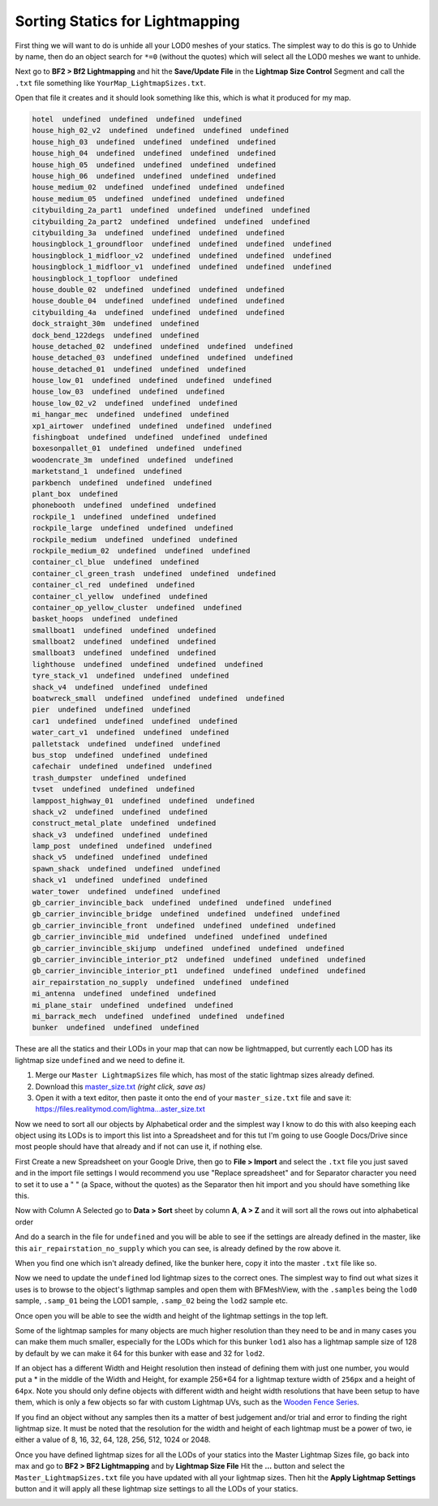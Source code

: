 
Sorting Statics for Lightmapping
================================

First thing we will want to do is unhide all your LOD0 meshes of your statics. The simplest way to do this is go to Unhide by name, then do an object search for ``*=0`` (without the quotes) which will select all the LOD0 meshes we want to unhide.

.. image:: https://media.realitymod.com/tutorials/Adv_3DsMax_LMing/Adv_3DsMax_LMing_000143.jpg

.. image:: https://media.realitymod.com/tutorials/Adv_3DsMax_LMing/Adv_3DsMax_LMing_000144.jpg
   :width: 750px
   :height: 406px

Next go to **BF2 > Bf2 Lightmapping** and hit the **Save/Update File** in the **Lightmap Size Control** Segment and call the ``.txt`` file something like ``YourMap_LightmapSizes.txt``.

.. image:: https://media.realitymod.com/tutorials/Adv_3DsMax_LMing/Adv_3DsMax_LMing_000145.jpg

.. image:: https://media.realitymod.com/tutorials/Adv_3DsMax_LMing/Adv_3DsMax_LMing_000146.jpg
   :width: 750px
   :height: 631px

Open that file it creates and it should look something like this, which is what it produced for my map.

.. code-block::

   hotel  undefined  undefined  undefined  undefined
   house_high_02_v2  undefined  undefined  undefined  undefined
   house_high_03  undefined  undefined  undefined  undefined
   house_high_04  undefined  undefined  undefined  undefined
   house_high_05  undefined  undefined  undefined  undefined
   house_high_06  undefined  undefined  undefined  undefined
   house_medium_02  undefined  undefined  undefined  undefined
   house_medium_05  undefined  undefined  undefined  undefined
   citybuilding_2a_part1  undefined  undefined  undefined  undefined
   citybuilding_2a_part2  undefined  undefined  undefined  undefined
   citybuilding_3a  undefined  undefined  undefined  undefined
   housingblock_1_groundfloor  undefined  undefined  undefined  undefined
   housingblock_1_midfloor_v2  undefined  undefined  undefined  undefined
   housingblock_1_midfloor_v1  undefined  undefined  undefined  undefined
   housingblock_1_topfloor  undefined
   house_double_02  undefined  undefined  undefined  undefined
   house_double_04  undefined  undefined  undefined  undefined
   citybuilding_4a  undefined  undefined  undefined  undefined
   dock_straight_30m  undefined  undefined
   dock_bend_122degs  undefined  undefined
   house_detached_02  undefined  undefined  undefined  undefined
   house_detached_03  undefined  undefined  undefined  undefined
   house_detached_01  undefined  undefined  undefined
   house_low_01  undefined  undefined  undefined  undefined
   house_low_03  undefined  undefined  undefined
   house_low_02_v2  undefined  undefined  undefined
   mi_hangar_mec  undefined  undefined  undefined
   xp1_airtower  undefined  undefined  undefined  undefined
   fishingboat  undefined  undefined  undefined  undefined
   boxesonpallet_01  undefined  undefined  undefined
   woodencrate_3m  undefined  undefined  undefined
   marketstand_1  undefined  undefined
   parkbench  undefined  undefined  undefined
   plant_box  undefined
   phonebooth  undefined  undefined  undefined
   rockpile_1  undefined  undefined  undefined
   rockpile_large  undefined  undefined  undefined
   rockpile_medium  undefined  undefined  undefined
   rockpile_medium_02  undefined  undefined  undefined
   container_cl_blue  undefined  undefined
   container_cl_green_trash  undefined  undefined  undefined
   container_cl_red  undefined  undefined
   container_cl_yellow  undefined  undefined
   container_op_yellow_cluster  undefined  undefined
   basket_hoops  undefined  undefined
   smallboat1  undefined  undefined  undefined
   smallboat2  undefined  undefined  undefined
   smallboat3  undefined  undefined  undefined
   lighthouse  undefined  undefined  undefined  undefined
   tyre_stack_v1  undefined  undefined  undefined
   shack_v4  undefined  undefined  undefined
   boatwreck_small  undefined  undefined  undefined  undefined
   pier  undefined  undefined  undefined
   car1  undefined  undefined  undefined  undefined
   water_cart_v1  undefined  undefined  undefined
   palletstack  undefined  undefined  undefined
   bus_stop  undefined  undefined  undefined
   cafechair  undefined  undefined  undefined
   trash_dumpster  undefined  undefined
   tvset  undefined  undefined  undefined
   lamppost_highway_01  undefined  undefined  undefined
   shack_v2  undefined  undefined  undefined
   construct_metal_plate  undefined  undefined
   shack_v3  undefined  undefined  undefined
   lamp_post  undefined  undefined  undefined
   shack_v5  undefined  undefined  undefined
   spawn_shack  undefined  undefined  undefined
   shack_v1  undefined  undefined  undefined
   water_tower  undefined  undefined  undefined
   gb_carrier_invincible_back  undefined  undefined  undefined  undefined
   gb_carrier_invincible_bridge  undefined  undefined  undefined  undefined
   gb_carrier_invincible_front  undefined  undefined  undefined  undefined
   gb_carrier_invincible_mid  undefined  undefined  undefined  undefined
   gb_carrier_invincible_skijump  undefined  undefined  undefined  undefined
   gb_carrier_invincible_interior_pt2  undefined  undefined  undefined  undefined
   gb_carrier_invincible_interior_pt1  undefined  undefined  undefined  undefined
   air_repairstation_no_supply  undefined  undefined  undefined
   mi_antenna  undefined  undefined  undefined
   mi_plane_stair  undefined  undefined  undefined
   mi_barrack_mech  undefined  undefined  undefined  undefined
   bunker  undefined  undefined  undefined

These are all the statics and their LODs in your map that can now be lightmapped, but currently each LOD has its lightmap size ``undefined`` and we need to define it.

#. Merge our ``Master LightmapSizes`` file which, has most of the static lightmap sizes already defined.
#. Download this `master_size.txt <https://files.realitymod.com/lightmapping/master_size.txt>`_ *(right click, save as)*
#. Open it with a text editor, then paste it onto the end of your ``master_size.txt`` file and save it: `https://files.realitymod.com/lightma...aster_size.txt <https://files.realitymod.com/lightmapping/master_size.txt>`_

.. image:: https://media.realitymod.com/tutorials/Adv_3DsMax_LMing/Adv_3DsMax_LMing_000155.jpg
   :width: 750px
   :height: 468px

Now we need to sort all our objects by Alphabetical order and the simplest way I know to do this with also keeping each object using its LODs is to import this list into a Spreadsheet and for this tut I'm going to use Google Docs/Drive since most people should have that already and if not can use it, if nothing else.

First Create a new Spreadsheet on your Google Drive, then go to **File > Import** and select the ``.txt`` file you just saved and in the import file settings I would recommend you use "Replace spreadsheet" and for Separator character you need to set it to use a " " (a Space, without the quotes) as the Separator then hit import and you should have something like this.

.. image:: https://media.realitymod.com/tutorials/Adv_3DsMax_LMing/Adv_3DsMax_LMing_000147.jpg
   :width: 750px
   :height: 421px

.. image:: https://media.realitymod.com/tutorials/Adv_3DsMax_LMing/Adv_3DsMax_LMing_000148.jpg
   :width: 750px
   :height: 421px

.. image:: https://media.realitymod.com/tutorials/Adv_3DsMax_LMing/Adv_3DsMax_LMing_000149.jpg
   :width: 750px
   :height: 421px

Now with Column A Selected go to **Data > Sort** sheet by column **A**, **A > Z** and it will sort all the rows out into alphabetical order

.. image:: https://media.realitymod.com/tutorials/Adv_3DsMax_LMing/Adv_3DsMax_LMing_000150.jpg
   :width: 750px
   :height: 421px

And do a search in the file for ``undefined`` and you will be able to see if the settings are already defined in the master, like this ``air_repairstation_no_supply`` which you can see, is already defined by the row above it.

.. image:: https://media.realitymod.com/tutorials/Adv_3DsMax_LMing/Adv_3DsMax_LMing_000160.jpg
   :width: 750px
   :height: 421px

When you find one which isn't already defined, like the bunker here, copy it into the master ``.txt`` file like so.

.. image:: https://media.realitymod.com/tutorials/Adv_3DsMax_LMing/Adv_3DsMax_LMing_000161.jpg
   :width: 750px
   :height: 421px

.. image:: https://media.realitymod.com/tutorials/Adv_3DsMax_LMing/Adv_3DsMax_LMing_000162.jpg
   :width: 750px
   :height: 468px

Now we need to update the ``undefined`` lod lightmap sizes to the correct ones. The simplest way to find out what sizes it uses is to browse to the object's ligthmap samples and open them with BFMeshView, with the ``.samples`` being the ``lod0`` sample, ``.samp_01`` being the LOD1 sample, ``.samp_02`` being the ``lod2`` sample etc.

.. image:: https://media.realitymod.com/tutorials/Adv_3DsMax_LMing/Adv_3DsMax_LMing_000166.jpg
   :width: 750px
   :height: 573px

.. image:: https://media.realitymod.com/tutorials/Adv_3DsMax_LMing/Adv_3DsMax_LMing_000164.jpg

Once open you will be able to see the width and height of the lightmap settings in the top left.

.. image:: https://media.realitymod.com/tutorials/Adv_3DsMax_LMing/Adv_3DsMax_LMing_000165.jpg
   :width: 750px
   :height: 525px

Some of the lightmap samples for many objects are much higher resolution than they need to be and in many cases you can make them much smaller, especially for the LODs which for this bunker ``lod1`` also has a lightmap sample size of 128 by default by we can make it 64 for this bunker with ease and 32 for ``lod2``.

.. image:: https://media.realitymod.com/tutorials/Adv_3DsMax_LMing/Adv_3DsMax_LMing_000167.jpg
   :width: 750px
   :height: 468px

If an object has a different Width and Height resolution then instead of defining them with just one number, you would put a \* in the middle of the Width and Height, for example 256*64 for a lightmap texture width of ``256px`` and a height of ``64px``. Note you should only define objects with different width and height width resolutions that have been setup to have them, which is only a few objects so far with custom Lightmap UVs, such as the `Wooden Fence Series <https://www.realitymod.com/forum/f196-pr-highlights/93602-new-wooden-fence-statics.html>`_.

If you find an object without any samples then its a matter of best judgement and/or trial and error to finding the right lightmap size. It must be noted that the resolution for the width and height of each lightmap must be a power of two, ie either a value of 8, 16, 32, 64, 128, 256, 512, 1024 or 2048.

Once you have defined lightmap sizes for all the LODs of your statics into the Master Lightmap Sizes file, go back into max and go to **BF2 > BF2 Lightmapping** and by **Lightmap Size File** Hit the **...** button and select the ``Master_LightmapSizes.txt`` file you have updated with all your lightmap sizes. Then hit the **Apply Lightmap Settings** button and it will apply all these lightmap size settings to all the LODs of your statics.

.. image:: https://media.realitymod.com/tutorials/Adv_3DsMax_LMing/Adv_3DsMax_LMing_000168.jpg

.. image:: https://media.realitymod.com/tutorials/Adv_3DsMax_LMing/Adv_3DsMax_LMing_000169.jpg
   :width: 750px
   :height: 631px

.. image:: https://media.realitymod.com/tutorials/Adv_3DsMax_LMing/Adv_3DsMax_LMing_000170.jpg
